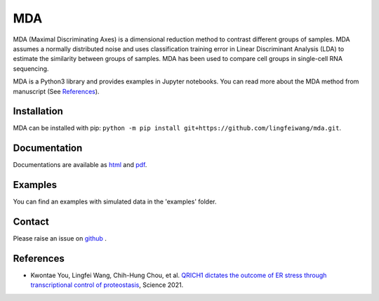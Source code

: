 =========
MDA
=========
.. image:: https://zenodo.org/badge/301879307.svg
   :target: https://zenodo.org/badge/latestdoi/301879307


MDA (Maximal Discriminating Axes) is a dimensional reduction method to contrast different groups of samples. MDA assumes a normally distributed noise and uses classification training error in Linear Discriminant Analysis (LDA) to estimate the similarity between groups of samples. MDA has been used to compare cell groups in single-cell RNA sequencing.

MDA is a Python3 library and provides examples in Jupyter notebooks. You can read more about the MDA method from manuscript (See References_).

Installation
=============
MDA can be installed with pip: ``python -m pip install git+https://github.com/lingfeiwang/mda.git``. 

Documentation
=============
Documentations are available as `html <https://lingfeiwang.github.io/mda/index.html>`_ and `pdf <https://github.com/lingfeiwang/mda/raw/master/docs/build/latex/mda.pdf>`_.

Examples
==========================
You can find an examples with simulated data in the 'examples' folder.

Contact
==========================
Please raise an issue on `github <https://github.com/lingfeiwang/mda/issues/new>`_ .

References
==========================
* Kwontae You, Lingfei Wang, Chih-Hung Chou, et al. `QRICH1 dictates the outcome of ER stress through transcriptional control of proteostasis <https://science.sciencemag.org/content/371/6524/eabb6896.abstract>`_, Science 2021.
